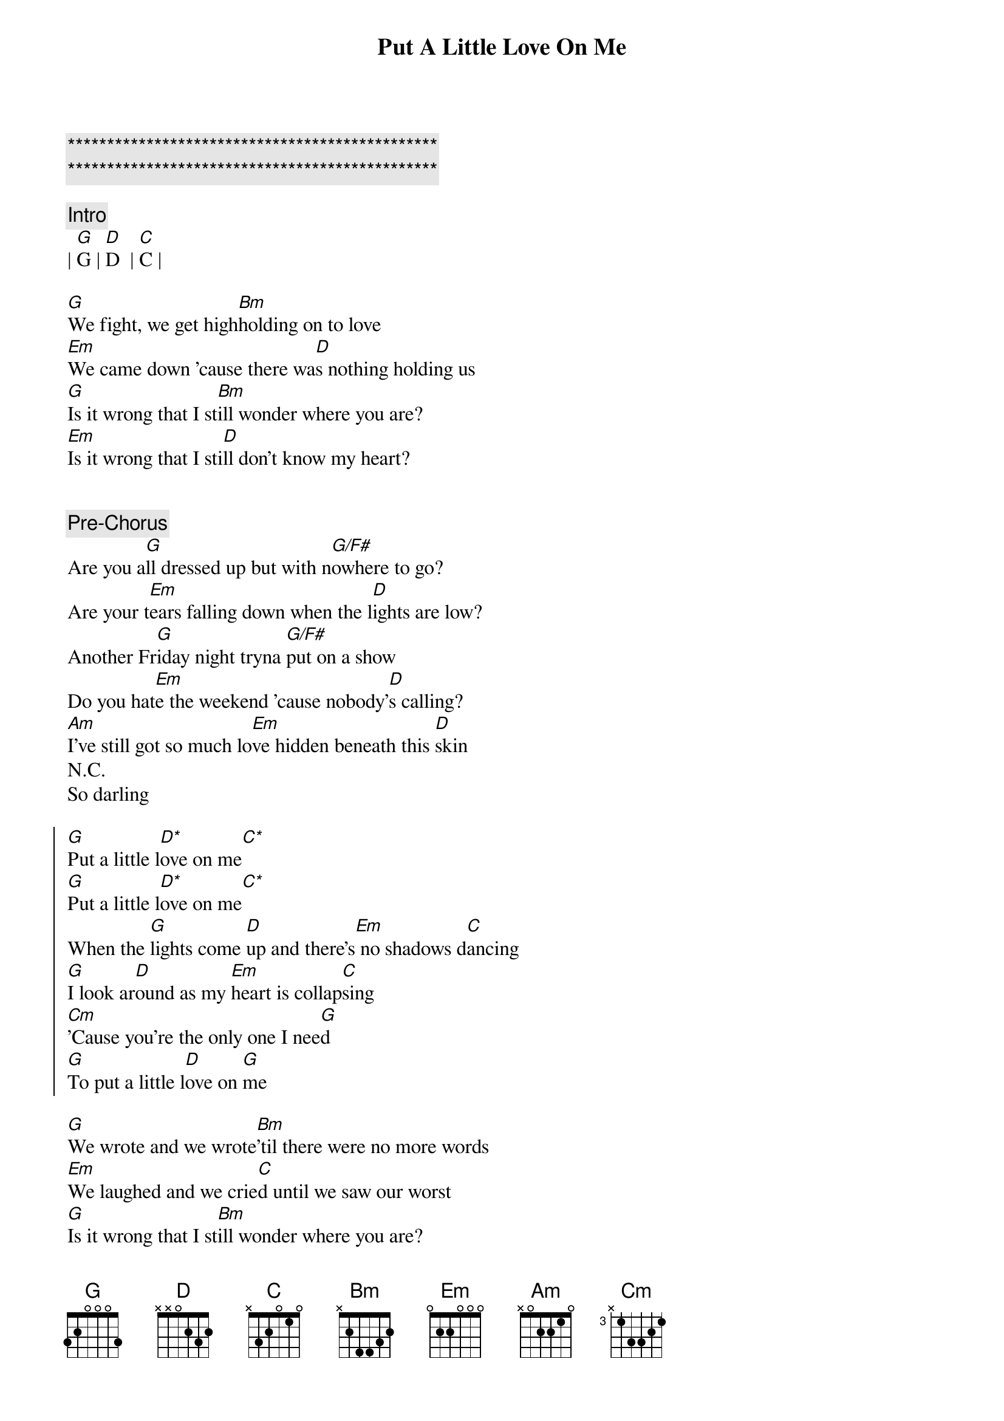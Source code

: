 {title: Put A Little Love On Me}
{artist: Niall Horan}
{key: G}

{c:***********************************************}
{c:***********************************************}

{c: Intro}
| [G]G | [D]D  | [C]C |

{sov}
[G]We fight, we get high[Bm]holding on to love
[Em]We came down 'cause there wa[D]s nothing holding us
[G]Is it wrong that I st[Bm]ill wonder where you are?
[Em]Is it wrong that I sti[D]ll don't know my heart?
{eov}


{c: Pre-Chorus}
Are you a[G]ll dressed up but with n[G/F#]owhere to go?
Are your t[Em]ears falling down when the l[D]ights are low?
Another Fr[G]iday night tryna [G/F#]put on a show
Do you hat[Em]e the weekend 'cause nobody'[D]s calling?
[Am]I've still got so much lo[Em]ve hidden beneath this [D]skin
N.C.
So darling

{soc}
[G]Put a little l[D*]ove on me[C*]
[G]Put a little l[D*]ove on me[C*]
When the [G]lights come [D]up and there's[Em] no shadows d[C]ancing
[G]I look ar[D]ound as my [Em]heart is collap[C]sing
[Cm]'Cause you're the only one I nee[G]d
[G]To put a little l[D]ove on [G]me
{eoc}

{sov}
[G]We wrote and we wrote[Bm]'til there were no more words
[Em]We laughed and we crie[C]d until we saw our worst
[G]Is it wrong that I st[Bm]ill wonder where you are?
[Em]Is it wrong that I stil[C]l don't know my heart?
{eov}

{c: Pre-Chorus}
Are you a[G]ll dressed up but with n[G/F#]owhere to go?
Are your t[Em]ears falling down when the l[C]ights are low?
Another Fr[G]iday night tryna [G/F#]put on a show
Do you hat[Em]e the weekend 'cause nobody'[C]s calling?
[Am]I've still got so much lo[Em]ve hidden beneath this [D]skin
N.C.
Will someone

{soc}
[G]Put a little l[D*]ove on me[C*]
[G]Put a little l[D*]ove on me[C*]
When the [G]lights come [D]up and there's[Em] no shadows d[C]ancing
[G]I look ar[D]ound as my [Em]heart is collap[C]sing
[Cm]'Cause you're the only one I nee[G]d
[G]To put a little l[D]ove on [G]me
{eoc}

{c: Refrain}
[Em]Last night I lay awake
[G]Stuck on the things we say
[Am]And when I close my eyes, the fi[D]rst thing I hear you say is-

{soc}
[G]Put a little l[D*]ove on me[C*]
[G]Put a little l[D*]ove on me[C*]
When the [G]lights come [D]up and there's[Em] no shadows d[C]ancing
[G]I look ar[D]ound as my [Em]heart is collap[C]sing
[Cm]'Cause you're the only one I nee[G]d
[G]To put a little l[D]ove on [G]me
{eoc}

{c: Outro}
[Cm]You're the only one I n[G]eed
[G]So put your love [D]on me[G]
